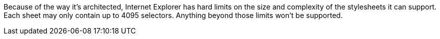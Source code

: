 Because of the way it's architected, Internet Explorer has hard limits on the size and complexity of the stylesheets it can support. Each sheet may only contain up to 4095 selectors. Anything beyond those limits won't be supported. 

